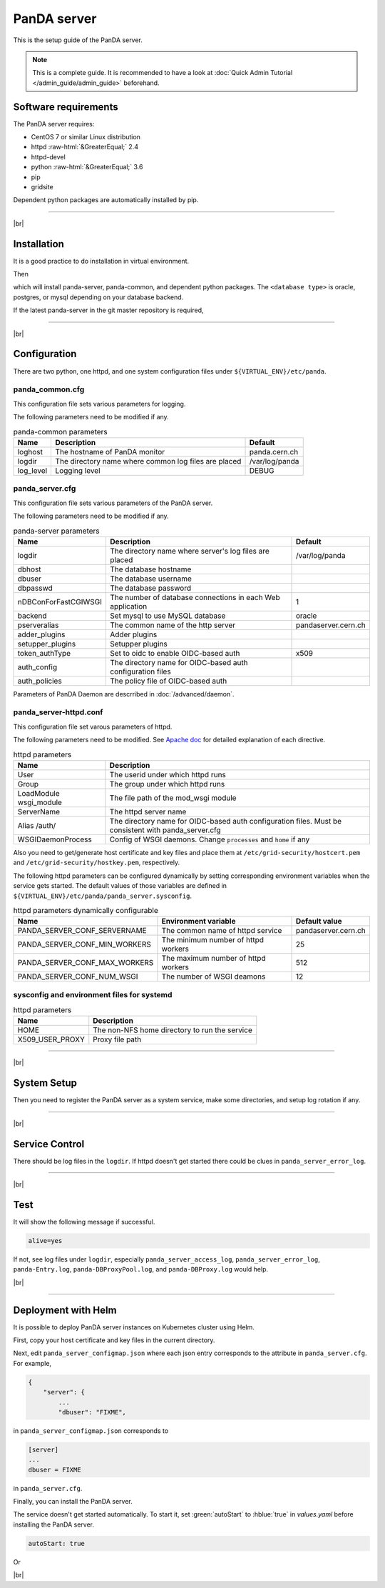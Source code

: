 =================
PanDA server
=================

This is the setup guide of the PanDA server.

.. note::

  This is a complete guide. It is recommended to have a look at :doc:`Quick Admin Tutorial </admin_guide/admin_guide>`
  beforehand.

Software requirements
------------------------
The PanDA server requires:

* CentOS 7 or similar Linux distribution
* httpd :raw-html:`&GreaterEqual;` 2.4
* httpd-devel
* python :raw-html:`&GreaterEqual;` 3.6
* pip
* gridsite

Dependent python packages are automatically installed by pip.

---------

|br|

Installation
----------------
It is a good practice to do installation in virtual environment.

.. prompt:: bash

  python3 -m venv <install dir>
  . <install dir>/bin/activate
  pip install -U pip setuptools

Then

.. prompt:: bash

 pip install panda-server[<database type>]

which will install panda-server, panda-common, and dependent python packages. The ``<database type>`` is
oracle, postgres, or mysql depending on your database backend.

If the latest panda-server in the git master repository is required,

.. prompt:: bash

 pip install git+https://github.com/PanDAWMS/panda-server.git

-------------

|br|

Configuration
-----------------


There are two python, one httpd, and one system configuration files under ``${VIRTUAL_ENV}/etc/panda``.

panda_common.cfg
=====================

This configuration file sets various parameters for logging.

.. prompt:: bash

 cd ${VIRTUAL_ENV}/etc/panda
 mv panda_common.cfg.rpmnew panda_common.cfg

The following parameters need to be modified if any.

.. list-table:: panda-common parameters
   :header-rows: 1

   * - Name
     - Description
     - Default
   * - loghost
     - The hostname of PanDA monitor
     - panda.cern.ch
   * - logdir
     - The directory name where common log files are placed
     - /var/log/panda
   * - log_level
     - Logging level
     - DEBUG


panda_server.cfg
=====================

This configuration file sets various parameters of the PanDA server.

.. prompt:: bash

 cd ${VIRTUAL_ENV}/etc/panda
 mv panda_server.cfg.rpmnew panda_server.cfg

The following parameters need to be modified if any.

.. list-table:: panda-server parameters
   :header-rows: 1

   * - Name
     - Description
     - Default
   * - logdir
     - The directory name where server's log files are placed
     - /var/log/panda
   * - dbhost
     - The database hostname
     -
   * - dbuser
     - The database username
     -
   * - dbpasswd
     - The database password
     -
   * - nDBConForFastCGIWSGI
     - The number of database connections in each Web application
     - 1
   * - backend
     - Set mysql to use MySQL database
     - oracle
   * - pserveralias
     - The common name of the http server
     - pandaserver.cern.ch
   * - adder_plugins
     - Adder plugins
     -
   * - setupper_plugins
     - Setupper plugins
     -
   * - token_authType
     - Set to oidc to enable OIDC-based auth
     - x509
   * - auth_config
     - The directory name for OIDC-based auth configuration files
     -
   * - auth_policies
     - The policy file of OIDC-based auth
     -

Parameters of PanDA Daemon are descrribed in :doc:`/advanced/daemon`.


panda_server-httpd.conf
===========================

This configuration file set varous parameters of httpd.

.. prompt:: bash

 cd ${VIRTUAL_ENV}/etc/panda
 mv panda_server-httpd-FastCGI.conf.rpmnew panda_server-httpd.conf

The following parameters need to be modified.
See `Apache doc <https://httpd.apache.org/docs/current/mod/directives.html>`_ for detailed explanation of each
directive.

.. list-table:: httpd parameters
   :header-rows: 1

   * - Name
     - Description
   * - User
     - The userid under which httpd runs
   * - Group
     - The group under which httpd runs
   * - LoadModule wsgi_module
     - The file path of the mod_wsgi module
   * - ServerName
     - The httpd server name
   * - Alias /auth/
     - The directory name for OIDC-based auth configuration files. Must be consistent with panda_server.cfg
   * - WSGIDaemonProcess
     - Config of WSGI daemons. Change ``processes`` and ``home`` if any

Also you need to get/generate host certificate and key files and place them at ``/etc/grid-security/hostcert.pem``
and ``/etc/grid-security/hostkey.pem``, respectively.

The following httpd parameters can be configured dynamically by setting corresponding environment variables
when the service gets started. The default values of those variables are defined in
``${VIRTUAL_ENV}/etc/panda/panda_server.sysconfig``.

.. list-table:: httpd parameters dynamically configurable
   :header-rows: 1

   * - Name
     - Environment variable
     - Default value
   * - PANDA_SERVER_CONF_SERVERNAME
     - The common name of httpd service
     - pandaserver.cern.ch
   * - PANDA_SERVER_CONF_MIN_WORKERS
     - The minimum number of httpd workers
     - 25
   * - PANDA_SERVER_CONF_MAX_WORKERS
     - The maximum number of httpd workers
     - 512
   * - PANDA_SERVER_CONF_NUM_WSGI
     - The number of WSGI deamons
     - 12


sysconfig and environment files for systemd
==============================================

.. prompt:: bash

 mv ${VIRTUAL_ENV}/etc/panda/panda_server.sysconfig_for_systemd /etc/sysconfig/panda_server
 mv ${VIRTUAL_ENV}/etc/panda/panda_server_env.systemd.rpmnew /etc/sysconfig/panda_server_env

.. list-table:: httpd parameters
   :header-rows: 1

   * - Name
     - Description
   * - HOME
     - The non-NFS home directory to run the service
   * - X509_USER_PROXY
     - Proxy file path


------------

|br|

System Setup
-------------------
Then you need to register the PanDA server as a system service, make some directories, and setup log rotation if any.

.. prompt:: bash $, auto

    $ # register the PanDA server in the system
    $ mkdir -p /etc/panda
    $ ln -s ${VIRTUAL_ENV}/etc/panda/*.cfg /etc/panda/
    $ mv ${VIRTUAL_ENV}/etc/idds/idds.cfg.client.template ${VIRTUAL_ENV}/etc/idds/idds.cfg
    $ ln -fs ${VIRTUAL_ENV}/etc/panda/systemd/*.service /etc/systemd/system/
    $ systemctl daemon-reload
    $ systemctl enable panda.service
    $ systemctl enable panda_daemon.service
    $ systemctl enable panda_httpd.service

    $ # make dirs
    $ mkdir -p <logdir in panda_common.cfg>/wsgisocks
    $ chown -R <userid in httpd.conf>:<group in httpd.conf> <logdir in panda_common.cfg>

    $ # setup log rotation if necessary
    $ ln -fs ${VIRTUAL_ENV}/etc/panda/panda_server.logrotate /etc/logrotate.d/panda_server

--------------

|br|

Service Control
----------------------------------

.. prompt:: bash $, auto

 $ # start
 $ systemctl start panda.service

 $ # stop
 $ systemctl stop panda.service

There should be log files in the ``logdir``.
If httpd doesn't get started there could be clues in ``panda_server_error_log``.

----------

|br|

Test
------------

.. prompt:: bash

  curl http://localhost:25080/server/panda/isAlive

It will show the following message if successful.

.. code-block:: text

  alive=yes

If not, see log files under ``logdir``, especially ``panda_server_access_log``, ``panda_server_error_log``,
``panda-Entry.log``, ``panda-DBProxyPool.log``, and ``panda-DBProxy.log`` would help.

|br|

-------------

Deployment with Helm
-----------------------

It is possible to deploy PanDA server instances on Kubernetes cluster using Helm.

.. prompt:: bash

  wget https://github.com/PanDAWMS/helm-k8s/raw/master/panda-server/panda-server-helm.tgz
  tar xvfz panda-server-helm.tgz
  cd panda-server-helm

First, copy your host certificate and key files in the current directory.

.. prompt:: bash

  cp /somewhere/hostcert.pem .
  cp /somewhere/hostkey.pem .

Next, edit ``panda_server_configmap.json`` where each json entry corresponds to the attribute in ``panda_server.cfg``.
For example,

.. code-block:: python

    {
        "server": {
            ...
            "dbuser": "FIXME",

in ``panda_server_configmap.json`` corresponds to

.. code-block:: text

    [server]
    ...
    dbuser = FIXME

in ``panda_server.cfg``.

Finally, you can install the PanDA server.

.. prompt:: bash

  helm install mysrv ./

The service doesn't get started automatically. To start it, set :green:`autoStart` to :hblue:`true` in
`values.yaml` before installing the PanDA server.

.. code-block:: yaml

  autoStart: true

Or

.. prompt:: bash

  helm install mysrv ./ --set autoStart=true

|br|
